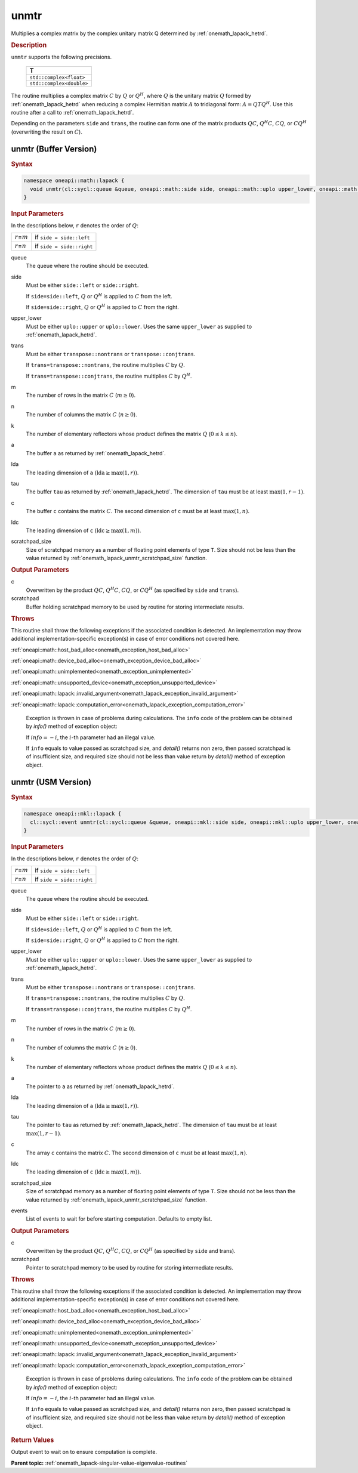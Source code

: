 .. SPDX-FileCopyrightText: 2019-2020 Intel Corporation
..
.. SPDX-License-Identifier: CC-BY-4.0

.. _onemath_lapack_unmtr:

unmtr
=====

Multiplies a complex matrix by the complex unitary matrix Q
determined by
:ref:`onemath_lapack_hetrd`.

.. container:: section

  .. rubric:: Description

``unmtr`` supports the following precisions.

     .. list-table:: 
        :header-rows: 1

        * -  T 
        * -  ``std::complex<float>`` 
        * -  ``std::complex<double>`` 

The routine multiplies a complex matrix :math:`C` by :math:`Q` or
:math:`Q^{H}`, where :math:`Q` is the unitary matrix :math:`Q` formed by
:ref:`onemath_lapack_hetrd`
when reducing a complex Hermitian matrix :math:`A` to tridiagonal form:
:math:`A = QTQ^H`. Use this routine after a call to
:ref:`onemath_lapack_hetrd`.

Depending on the parameters ``side`` and ``trans``, the routine can
form one of the matrix products :math:`QC`, :math:`Q^{H}C`,
:math:`CQ`, or :math:`CQ^{H}` (overwriting the result on :math:`C`).

unmtr (Buffer Version)
----------------------

.. container:: section

  .. rubric:: Syntax

.. code-block:: cpp

    namespace oneapi::math::lapack {
      void unmtr(cl::sycl::queue &queue, oneapi::math::side side, oneapi::math::uplo upper_lower, oneapi::math::transpose trans, std::int64_t m, std::int64_t n, cl::sycl::buffer<T,1> &a, std::int64_t lda, cl::sycl::buffer<T,1> &tau, cl::sycl::buffer<T,1> &c, std::int64_t ldc, cl::sycl::buffer<T,1> &scratchpad, std::int64_t scratchpad_size)
    }

.. container:: section

  .. rubric:: Input Parameters
      
In the descriptions below, ``r`` denotes the order of :math:`Q`:

.. container:: tablenoborder

     .. list-table:: 
        :header-rows: 0

        * -  :math:`r`\ =\ :math:`m` 
          -  if ``side = side::left`` 
        * -  :math:`r`\ =\ :math:`n` 
          -  if ``side = side::right`` 

queue
   The queue where the routine should be executed.

side
   Must be either ``side::left`` or ``side::right``.

   If ``side=side::left``, :math:`Q` or :math:`Q^{H}` is applied
   to :math:`C` from the left.

   If ``side=side::right``, :math:`Q` or :math:`Q^{H}` is applied
   to :math:`C` from the right.

upper_lower
   Must be either ``uplo::upper`` or ``uplo::lower``. Uses the same
   ``upper_lower`` as supplied to
   :ref:`onemath_lapack_hetrd`.

trans
   Must be either ``transpose::nontrans`` or
   ``transpose::conjtrans``.

   If ``trans=transpose::nontrans``, the routine multiplies :math:`C` by
   :math:`Q`.

   If ``trans=transpose::conjtrans``, the routine multiplies :math:`C` by
   :math:`Q^{H}`.

m
   The number of rows in the matrix :math:`C` (:math:`m \ge 0`).

n
   The number of columns the matrix :math:`C` (:math:`n \ge 0`).

k
   The number of elementary reflectors whose product defines the
   matrix :math:`Q` (:math:`0 \le k \le n`).

a
   The buffer ``a`` as returned by
   :ref:`onemath_lapack_hetrd`.

lda
   The leading dimension of ``a`` :math:`(\text{lda} \ge \max(1,r))`.

tau
   The buffer ``tau`` as returned by
   :ref:`onemath_lapack_hetrd`. The
   dimension of ``tau`` must be at least :math:`\max(1,r-1)`.

c
   The buffer ``c`` contains the matrix :math:`C`. The second dimension of ``c``
   must be at least :math:`\max(1,n)`.

ldc
   The leading dimension of ``c`` :math:`(\text{ldc} \ge \max(1,m))`.

scratchpad_size
   Size of scratchpad memory as a number of floating point elements of type ``T``.
   Size should not be less than the value returned by :ref:`onemath_lapack_unmtr_scratchpad_size` function.

.. container:: section

  .. rubric:: Output Parameters
      
c
   Overwritten by the product :math:`QC`, :math:`Q^{H}C`,
   :math:`CQ`, or :math:`CQ^{H}` (as specified by ``side`` and
   ``trans``).

scratchpad
   Buffer holding scratchpad memory to be used by routine for storing intermediate results.

.. container:: section

  .. rubric:: Throws

This routine shall throw the following exceptions if the associated condition is detected. An implementation may throw additional implementation-specific exception(s) in case of error conditions not covered here.

:ref:`oneapi::math::host_bad_alloc<onemath_exception_host_bad_alloc>`

:ref:`oneapi::math::device_bad_alloc<onemath_exception_device_bad_alloc>`

:ref:`oneapi::math::unimplemented<onemath_exception_unimplemented>`

:ref:`oneapi::math::unsupported_device<onemath_exception_unsupported_device>`

:ref:`oneapi::math::lapack::invalid_argument<onemath_lapack_exception_invalid_argument>`

:ref:`oneapi::math::lapack::computation_error<onemath_lapack_exception_computation_error>`

   Exception is thrown in case of problems during calculations. The ``info`` code of the problem can be obtained by `info()` method of exception object:

   If :math:`info=-i`, the :math:`i`-th parameter had an illegal value.

   If ``info`` equals to value passed as scratchpad size, and `detail()` returns non zero, then passed scratchpad is of insufficient size, and required size should not be less than value return by `detail()` method of exception object.

unmtr (USM Version)
----------------------

.. container:: section

  .. rubric:: Syntax

.. code-block:: cpp

    namespace oneapi::mkl::lapack {
      cl::sycl::event unmtr(cl::sycl::queue &queue, oneapi::mkl::side side, oneapi::mkl::uplo upper_lower, oneapi::mkl::transpose trans, std::int64_t m, std::int64_t n, const T *a, std::int64_t lda, const T *tau, T *c, std::int64_t ldc, T *scratchpad, std::int64_t scratchpad_size, const std::vector<cl::sycl::event> &events = {})
    }

.. container:: section

  .. rubric:: Input Parameters
      
In the descriptions below, ``r`` denotes the order of :math:`Q`:

.. container:: tablenoborder

     .. list-table:: 
        :header-rows: 0

        * -  :math:`r`\ =\ :math:`m` 
          -  if ``side = side::left`` 
        * -  :math:`r`\ =\ :math:`n` 
          -  if ``side = side::right`` 

queue
   The queue where the routine should be executed.

side
   Must be either ``side::left`` or ``side::right``.

   If ``side=side::left``, :math:`Q` or :math:`Q^{H}` is applied
   to :math:`C` from the left.

   If ``side=side::right``, :math:`Q` or :math:`Q^{H}` is applied
   to :math:`C` from the right.

upper_lower
   Must be either ``uplo::upper`` or ``uplo::lower``. Uses the same
   ``upper_lower`` as supplied to
   :ref:`onemath_lapack_hetrd`.

trans
   Must be either ``transpose::nontrans`` or
   ``transpose::conjtrans``.

   If ``trans=transpose::nontrans``, the routine multiplies :math:`C` by
   :math:`Q`.

   If ``trans=transpose::conjtrans``, the routine multiplies :math:`C` by
   :math:`Q^{H}`.

m
   The number of rows in the matrix :math:`C` (:math:`m \ge 0`).

n
   The number of columns the matrix :math:`C` (:math:`n \ge 0`).

k
   The number of elementary reflectors whose product defines the
   matrix :math:`Q` (:math:`0 \le k \le n`).

a
   The pointer to ``a`` as returned by
   :ref:`onemath_lapack_hetrd`.

lda
   The leading dimension of ``a`` :math:`(\text{lda} \ge \max(1,r))`.

tau
   The pointer to ``tau`` as returned by
   :ref:`onemath_lapack_hetrd`. The
   dimension of ``tau`` must be at least :math:`\max(1,r-1)`.

c
   The array ``c`` contains the matrix :math:`C`. The second dimension of ``c``
   must be at least :math:`\max(1,n)`.

ldc
   The leading dimension of ``c`` :math:`(\text{ldc} \ge \max(1,m))`.

scratchpad_size
   Size of scratchpad memory as a number of floating point elements of type ``T``.
   Size should not be less than the value returned by :ref:`onemath_lapack_unmtr_scratchpad_size` function.

events
   List of events to wait for before starting computation. Defaults to empty list.

.. container:: section

  .. rubric:: Output Parameters
      
c
   Overwritten by the product :math:`QC`, :math:`Q^{H}C`,
   :math:`CQ`, or :math:`CQ^{H}` (as specified by ``side`` and
   trans).

scratchpad
   Pointer to scratchpad memory to be used by routine for storing intermediate results.

.. container:: section

  .. rubric:: Throws

This routine shall throw the following exceptions if the associated condition is detected. An implementation may throw additional implementation-specific exception(s) in case of error conditions not covered here.

:ref:`oneapi::math::host_bad_alloc<onemath_exception_host_bad_alloc>`

:ref:`oneapi::math::device_bad_alloc<onemath_exception_device_bad_alloc>`

:ref:`oneapi::math::unimplemented<onemath_exception_unimplemented>`

:ref:`oneapi::math::unsupported_device<onemath_exception_unsupported_device>`

:ref:`oneapi::math::lapack::invalid_argument<onemath_lapack_exception_invalid_argument>`

:ref:`oneapi::math::lapack::computation_error<onemath_lapack_exception_computation_error>`

   Exception is thrown in case of problems during calculations. The ``info`` code of the problem can be obtained by `info()` method of exception object:

   If :math:`info=-i`, the :math:`i`-th parameter had an illegal value.

   If ``info`` equals to value passed as scratchpad size, and `detail()` returns non zero, then passed scratchpad is of insufficient size, and required size should not be less than value return by `detail()` method of exception object.

.. container:: section

  .. rubric:: Return Values

Output event to wait on to ensure computation is complete.

**Parent topic:** :ref:`onemath_lapack-singular-value-eigenvalue-routines`

